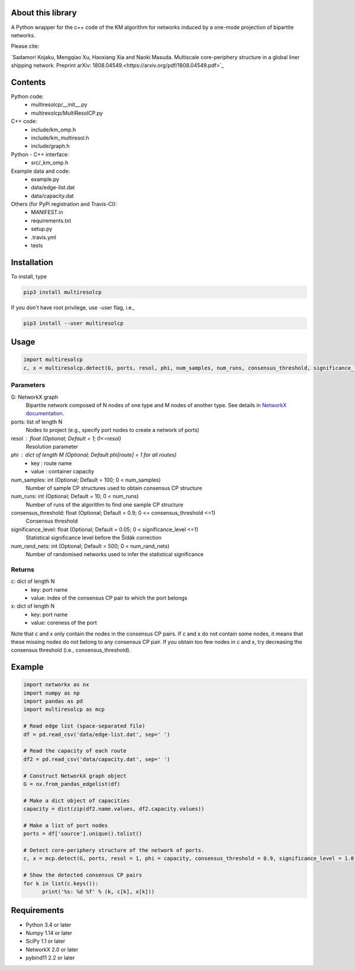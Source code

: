 
About this library
==================

A Python wrapper for the c++ code of the KM algorithm for networks induced by a one-mode projection of bipartite networks.

Please cite:

`Sadamori Kojaku, Mengqiao Xu, Haoxiang Xia and Naoki Masuda.
Multiscale core-periphery structure in a global liner shipping network.
Preprint arXiv: 1808.04549.<https://arxiv.org/pdf/1808.04549.pdf>`_

Contents
========
Python code:
  - multiresolcp/__init__.py
  - multiresolcp/MultiResolCP.py

C++ code: 
  - include/km_omp.h
  - include/km_multiresol.h
  - include/graph.h

Python - C++ interface:
  - src/_km_omp.h

Example data and code:
  - example.py
  - data/edge-list.dat 
  - data/capacity.dat 

Others (for PyPi registration and Travis-CI):
  - MANIFEST.in
  - requirements.txt
  - setup.py
  - .travis.yml
  - tests

Installation
============

To install, type
      
.. code-block:: bash

  pip3 install multiresolcp 

If you don't have root privilege, use -user flag, i.e.,  
      
.. code-block:: bash

  pip3 install --user multiresolcp 


Usage
=====

.. code-block:: bash
  
  import multiresolcp
  c, x = multiresolcp.detect(G, ports, resol, phi, num_samples, num_runs, consensus_threshold, significance_level, num_rand_nets)

Parameters
----------

G: NetworkX graph
    Bipartite network composed of N nodes of one type and M nodes of another type.
    See details in `NetworkX documentation <https://networkx.github.io/documentation/stable/>`_.

ports: list of length N
    Nodes to project (e.g., specify port nodes to create a network of ports)

resol : float (Optional; Default = 1; 0<=resol)
    Resolution parameter 

phi : dict of length M (Optional; Default phi[route] = 1 for all routes)
    - key : route name
    - value : container capacity 

num_samples: int (Optional; Default = 100; 0 < num_samples)
    Number of sample CP structures used to obtain consensus CP structure

num_runs: int (Optional; Default = 10; 0 < num_runs)
    Number of runs of the algorithm to find one sample CP structure

consensus_threshold: float (Optional; Default = 0.9; 0 <= consensus_threshold <=1)
    Consensus threshold

significance_level: float (Optional; Default = 0.05; 0 < significance_level <=1)
    Statistical significance level before the Šidák correction

num_rand_nets: int (Optional; Default = 500; 0 < num_rand_nets)
    Number of randomised networks used to infer the statistical significance

Returns
-------

c: dict of length N
    - key: port name
    - value: index of the consensus CP pair to which the port belongs  

x: dict of length N
    - key: port name
    - value: coreness of the port

Note that c and x only contain the nodes in the consensus CP pairs.
If c and x do not contain some nodes, it means that these missing nodes do not belong to any consensus CP pair. 
If you obtain too few nodes in c and x, try decreasing the consensus threshold (i.e., consensus_threshold).
    

Example
=======

.. code-block:: python
  
  import networkx as nx
  import numpy as np
  import pandas as pd
  import multiresolcp as mcp 
  
  # Read edge list (space-separated file)
  df = pd.read_csv('data/edge-list.dat', sep=' ')
  
  # Read the capacity of each route 
  df2 = pd.read_csv('data/capacity.dat', sep=' ')
  
  # Construct NetworkX graph object
  G = nx.from_pandas_edgelist(df)
  
  # Make a dict object of capacities 
  capacity = dict(zip(df2.name.values, df2.capacity.values))
  
  # Make a list of port nodes 
  ports = df['source'].unique().tolist()
  
  # Detect core-periphery structure of the network of ports.
  c, x = mcp.detect(G, ports, resol = 1, phi = capacity, consensus_threshold = 0.9, significance_level = 1.0)
  
  # Show the detected consensus CP pairs 
  for k in list(c.keys()):
  	print('%s: %d %f' % (k, c[k], x[k]))

Requirements
============
- Python 3.4 or later
- Numpy 1.14 or later
- SciPy 1.1 or later
- NetworkX 2.0 or later
- pybind11 2.2 or later 
